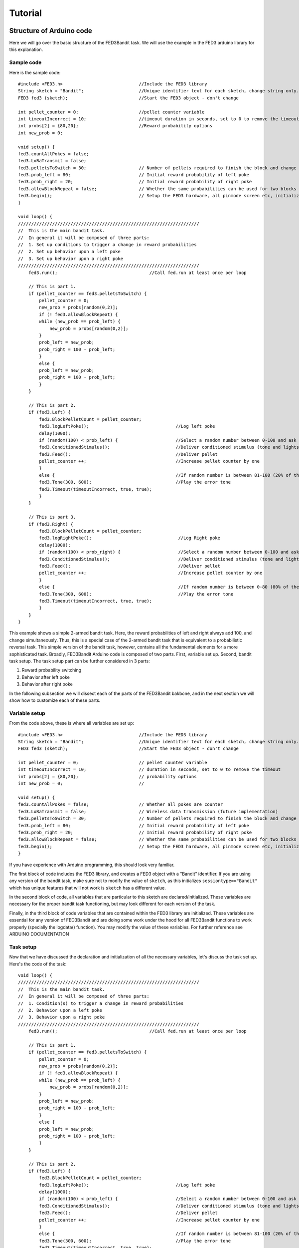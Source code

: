 Tutorial
==========

Structure of Arduino code
--------------------------
Here we will go over the basic structure of the FED3Bandit task. We will use the example in the FED3 arduino library for this explanation.

Sample code
^^^^^^^^^^^
Here is the sample code::

    #include <FED3.h>                             //Include the FED3 library 
    String sketch = "Bandit";                     //Unique identifier text for each sketch, change string only. 
    FED3 fed3 (sketch);                           //Start the FED3 object - don't change

    int pellet_counter = 0;                       //pellet counter variable
    int timeoutIncorrect = 10;                    //timeout duration in seconds, set to 0 to remove the timeout
    int probs[2] = {80,20};                       //Reward probability options
    int new_prob = 0;                

    void setup() {
    fed3.countAllPokes = false;
    fed3.LoRaTransmit = false;
    fed3.pelletsToSwitch = 30;                    // Number of pellets required to finish the block and change reward probabilities
    fed3.prob_left = 80;                          // Initial reward probability of left poke
    fed3.prob_right = 20;                         // Initial reward probability of right poke
    fed3.allowBlockRepeat = false;                // Whether the same probabilities can be used for two blocks in a row
    fed3.begin();                                 // Setup the FED3 hardware, all pinmode screen etc, initialize SD card
    }

    void loop() {
    /////////////////////////////////////////////////////////////////////
    //  This is the main bandit task. 
    //  In general it will be composed of three parts:
    //  1. Set up conditions to trigger a change in reward probabilities
    //  2. Set up behavior upon a left poke
    //  3. Set up behavior upon a right poke
    /////////////////////////////////////////////////////////////////////
        fed3.run();                                   //Call fed.run at least once per loop

        // This is part 1. 
        if (pellet_counter == fed3.pelletsToSwitch) {
            pellet_counter = 0;
            new_prob = probs[random(0,2)];
            if (! fed3.allowBlockRepeat) {
            while (new_prob == prob_left) {
                new_prob = probs[random(0,2)];
            }
            prob_left = new_prob;
            prob_right = 100 - prob_left;
            }
            else {
            prob_left = new_prob;
            prob_right = 100 - prob_left;
            }
        }
        
        // This is part 2. 
        if (fed3.Left) {
            fed3.BlockPelletCount = pellet_counter;
            fed3.logLeftPoke();                                 //Log left poke
            delay(1000);
            if (random(100) < prob_left) {                      //Select a random number between 0-100 and ask if it is between 0-80 (80% of the time).  If so:
            fed3.ConditionedStimulus();                         //Deliver conditioned stimulus (tone and lights)
            fed3.Feed();                                        //Deliver pellet
            pellet_counter ++;                                  //Increase pellet counter by one
            }
            else {                                              //If random number is between 81-100 (20% of the time)
            fed3.Tone(300, 600);                                //Play the error tone
            fed3.Timeout(timeoutIncorrect, true, true);
            } 
        }

        // This is part 3. 
        if (fed3.Right) {
            fed3.BlockPelletCount = pellet_counter;
            fed3.logRightPoke();                                 //Log Right poke
            delay(1000);
            if (random(100) < prob_right) {                      //Select a random number between 0-100 and ask if it is between 80-100 (20% of the time).  If so:
            fed3.ConditionedStimulus();                          //Deliver conditioned stimulus (tone and lights)
            fed3.Feed();                                         //Deliver pellet
            pellet_counter ++;                                   //Increase pellet counter by one
            }
            else {                                               //If random number is between 0-80 (80% of the time)
            fed3.Tone(300, 600);                                 //Play the error tone
            fed3.Timeout(timeoutIncorrect, true, true);
            }
        }
    }

This example shows a simple 2-armed bandit task. Here, the reward probabilities of left and right always add 100, and change simultaneously. 
Thus, this is a special case of the 2-armed bandit task that is equivalent to a probabilistic reversal task. This simple version of the bandit
task, however, contains all the fundamental elements for a more sophisticated task. Broadly, FED3Bandit Arduino code is composed of two parts.
First, variable set up. Second, bandit task setup. The task setup part can be further considered in 3 parts: 

1. Reward probability switching
2. Behavior after left poke
3. Behavior after right poke

In the following subsection we will dissect each of the parts of the FED3Bandit bakbone, and in the next section we will show how to customize
each of these parts.

Variable setup
^^^^^^^^^^^^^^^^^^^^^
From the code above, these is where all variables are set up::
    
    #include <FED3.h>                             //Include the FED3 library 
    String sketch = "Bandit";                     //Unique identifier text for each sketch, change string only. 
    FED3 fed3 (sketch);                           //Start the FED3 object - don't change

    int pellet_counter = 0;                       // pellet counter variable
    int timeoutIncorrect = 10;                    // duration in seconds, set to 0 to remove the timeout
    int probs[2] = {80,20};                       // probability options
    int new_prob = 0;                             // 

    void setup() {
    fed3.countAllPokes = false;                   // Whether all pokes are counter 
    fed3.LoRaTransmit = false;                    // Wireless data transmission (future implementation)
    fed3.pelletsToSwitch = 30;                    // Number of pellets required to finish the block and change reward probabilities
    fed3.prob_left = 80;                          // Initial reward probability of left poke
    fed3.prob_right = 20;                         // Initial reward probability of right poke
    fed3.allowBlockRepeat = false;                // Whether the same probabilities can be used for two blocks in a row
    fed3.begin();                                 // Setup the FED3 hardware, all pinmode screen etc, initialize SD card
    }

If you have experience with Arduino programming, this should look very familiar. 

The first block of code includes the FED3 library, and creates a FED3 object with a "Bandit" identifier. If you are using any version
of the bandit task, make sure not to modify the value of ``sketch``, as this initializes ``sessiontype=="Bandit"`` which has unique features
that will not work is ``sketch`` has a different value.

In the second block of code, all variables that are particular to this sketch are declared/initialized. These variables are necessary for
the proper bandit task functioning, but may look different for each version of the task.

Finally, in the third block of code variables that are contained within the FED3 library are initialized. These variables are essential for
any version of FED3Bandit and are doing some work under the hood for all FED3Bandit functions to work properly (specially the logdata() function).
You may modify the value of these variables. For further reference see ARDUINO DOCUMENTATION

Task setup
^^^^^^^^^^^^^
Now that we have discussed the declaration and initialization of all the necessary variables,
let's discuss the task set up. Here's the code of the task::
    
    void loop() {
    /////////////////////////////////////////////////////////////////////
    //  This is the main bandit task. 
    //  In general it will be composed of three parts:
    //  1. Condition(s) to trigger a change in reward probabilities
    //  2. Behavior upon a left poke
    //  3. Behavior upon a right poke
    /////////////////////////////////////////////////////////////////////
        fed3.run();                                   //Call fed.run at least once per loop

        // This is part 1. 
        if (pellet_counter == fed3.pelletsToSwitch) {
            pellet_counter = 0;
            new_prob = probs[random(0,2)];
            if (! fed3.allowBlockRepeat) {
            while (new_prob == prob_left) {
                new_prob = probs[random(0,2)];
            }
            prob_left = new_prob;
            prob_right = 100 - prob_left;
            }
            else {
            prob_left = new_prob;
            prob_right = 100 - prob_left;
            }
        }
        
        // This is part 2. 
        if (fed3.Left) {
            fed3.BlockPelletCount = pellet_counter;
            fed3.logLeftPoke();                                 //Log left poke
            delay(1000);
            if (random(100) < prob_left) {                      //Select a random number between 0-100 and ask if it is between 0-80 (80% of the time).  If so:
            fed3.ConditionedStimulus();                         //Deliver conditioned stimulus (tone and lights)
            fed3.Feed();                                        //Deliver pellet
            pellet_counter ++;                                  //Increase pellet counter by one
            }
            else {                                              //If random number is between 81-100 (20% of the time)
            fed3.Tone(300, 600);                                //Play the error tone
            fed3.Timeout(timeoutIncorrect, true, true);
            } 
        }

        // This is part 3. 
        if (fed3.Right) {
            fed3.BlockPelletCount = pellet_counter;
            fed3.logRightPoke();                                 //Log Right poke
            delay(1000);
            if (random(100) < prob_right) {                      //Select a random number between 0-100 and ask if it is between 80-100 (20% of the time).  If so:
            fed3.ConditionedStimulus();                          //Deliver conditioned stimulus (tone and lights)
            fed3.Feed();                                         //Deliver pellet
            pellet_counter ++;                                   //Increase pellet counter by one
            }
            else {                                               //If random number is between 0-80 (80% of the time)
            fed3.Tone(300, 600);                                 //Play the error tone
            fed3.Timeout(timeoutIncorrect, true, true);
            }
        }
    }

As previously mentioned, the body of the FED3Bandit task consists of three parts:

1. Conditions to trigger a change in reward probabilities::
    
    // This is part 1. 
    if (pellet_counter == fed3.pelletsToSwitch) {
        pellet_counter = 0;
        new_prob = probs[random(0,2)];
        if (! fed3.allowBlockRepeat) {
        while (new_prob == prob_left) {
            new_prob = probs[random(0,2)];
        }
        prob_left = new_prob;
        prob_right = 100 - prob_left;
        }
        else {
        prob_left = new_prob;
        prob_right = 100 - prob_left;
        }
    }

In this example, reward probabilities change when the mouse have obtained 30 pellets (``fed3.pelletsToSwitch = 30``).

``pellet counter`` is the variable that tracks the number of pellets that have been received in the current block. 
After 30 pellets have been received, ``pellet counter`` goes back to zero, a new probability from the reward
probability options ``probs`` is then randomly chosen (in this case there are only two options, 0 or 80). 

Since ``fed3.allowBlockRepeat`` was set to ``false``, a new probability will keep being chosen until ``new_prob`` is
different from ``prob_left``, and this will be the new value of ``prob_left``.

In other words, since there are only two possible probabilities, ``prob_left`` will always be 
``80 -> 20 -> 80 -> ...``. In this case, the new reward probability of right will alwas be ``100-prob_left``. 
Leading to the following behavior

========   ===========   ===========
Block       prob_left    prob_right
========   ===========   ===========
1            80            20
2            20            80
3            80            20
========   ===========   ===========

And so on. This is behavior is identical to a probabilistic reversal task, showing that this task is a special
case of a two-armed bandit task.


Customizing Task
-------------------------------------

Reward probabilities
^^^^^^^^^^^^^^^^^^^^^

Independence of arms
^^^^^^^^^^^^^^^^^^^^^

Creating conditions for reward probability changes
^^^^^^^^^^^^^^^^^^^^^^^^^^^^^^^^^^^^^^^^^^^^^^^^^^^^

Time out options
^^^^^^^^^^^^^^^^^







